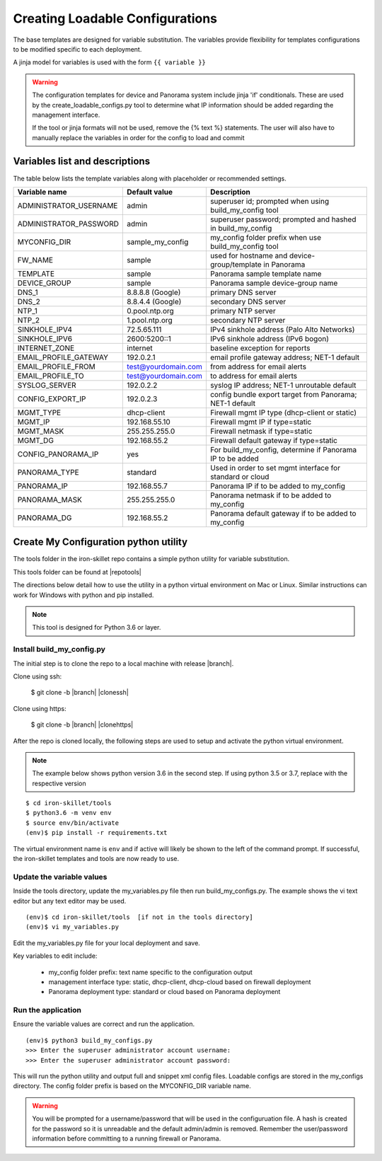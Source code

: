 Creating Loadable Configurations
================================

The base templates are designed for variable substitution.
The variables provide flexibility for templates configurations to be modified specific to each deployment.

A jinja model for variables is used with the form ``{{ variable }}``


.. Warning::
    The configuration templates for device and Panorama system include jinja 'if' conditionals.
    These are used by the create_loadable_configs.py tool to determine what IP information should be added regarding
    the management interface.

    If the tool or jinja formats will not be used, remove the {% text %} statements.
    The user will also have to manually replace the variables in order for the config to load and commit

Variables list and descriptions
-------------------------------

The table below lists the template variables along with placeholder or recommended settings.

======================   =======================  ==========================================================
Variable name            Default value            Description
======================   =======================  ==========================================================
ADMINISTRATOR_USERNAME   admin                    superuser id; prompted when using build_my_config tool
ADMINISTRATOR_PASSWORD   admin                    superuser password; prompted and hashed in build_my_config
MYCONFIG_DIR             sample_my_config         my_config folder prefix when use build_my_config tool
FW_NAME                  sample                   used for hostname and device-group/template in Panorama
TEMPLATE                 sample                   Panorama sample template name
DEVICE_GROUP             sample                   Panorama sample device-group name
DNS_1                    8.8.8.8 (Google)         primary DNS server
DNS_2                    8.8.4.4 (Google)         secondary DNS server
NTP_1                    0.pool.ntp.org           primary NTP server
NTP_2                    1.pool.ntp.org           secondary NTP server
SINKHOLE_IPV4            72.5.65.111              IPv4 sinkhole address (Palo Alto Networks)
SINKHOLE_IPV6            2600:5200::1             IPv6 sinkhole address (IPv6 bogon)
INTERNET_ZONE            internet                 baseline exception for reports
EMAIL_PROFILE_GATEWAY    192.0.2.1                email profile gateway address; NET-1 default
EMAIL_PROFILE_FROM       test@yourdomain.com      from address for email alerts
EMAIL_PROFILE_TO         test@yourdomain.com      to address for email alerts
SYSLOG_SERVER            192.0.2.2                syslog IP address; NET-1 unroutable default
CONFIG_EXPORT_IP         192.0.2.3                config bundle export target from Panorama; NET-1 default
MGMT_TYPE                dhcp-client              Firewall mgmt IP type (dhcp-client or static)
MGMT_IP                  192.168.55.10            Firewall mgmt IP if type=static
MGMT_MASK                255.255.255.0            Firewall netmask if type=static
MGMT_DG                  192.168.55.2             Firewall default gateway if type=static
CONFIG_PANORAMA_IP       yes                      For build_my_config, determine if Panorama IP to be added
PANORAMA_TYPE            standard                 Used in order to set mgmt interface for standard or cloud
PANORAMA_IP              192.168.55.7             Panorama IP if to be added to my_config
PANORAMA_MASK            255.255.255.0            Panorama netmask if to be added to my_config
PANORAMA_DG              192.168.55.2             Panorama default gateway if to be added to my_config
======================   =======================  ==========================================================




Create My Configuration python utility
-------------------------------------

The tools folder in the iron-skillet repo contains a simple python utility for variable substitution.

This tools folder can be found at |repotools|

The directions below detail how to use the utility in a python virtual environment on Mac or Linux.
Similar instructions can work for Windows with python and pip installed.

.. NOTE::
    This tool is designed for Python 3.6 or layer.

Install build_my_config.py
~~~~~~~~~~~~~~~~~~~~~~~~~~


.. highlight:: bash

The initial step is to clone the repo to a local machine with release |branch|.

Clone using ssh:

    $ git clone -b |branch| |clonessh|


Clone using https:

    $ git clone -b |branch| |clonehttps|


After the repo is cloned locally, the following steps are used to setup and activate the python virtual environment.


.. NOTE::
    The example below shows python version 3.6 in the second step.
    If using python 3.5 or 3.7, replace with the respective version

::

    $ cd iron-skillet/tools
    $ python3.6 -m venv env
    $ source env/bin/activate
    (env)$ pip install -r requirements.txt

The virtual environment name is ``env`` and if active will likely be shown to the left of the command prompt.
If successful, the iron-skillet templates and tools are now ready to use.

Update the variable values
~~~~~~~~~~~~~~~~~~~~~~~~~~

Inside the tools directory, update the my_variables.py file then run build_my_configs.py.
The example shows the vi text editor but any text editor may be used.

::

    (env)$ cd iron-skillet/tools  [if not in the tools directory]
    (env)$ vi my_variables.py

Edit the my_variables.py file for your local deployment and save.

Key variables to edit include:

    + my_config folder prefix: text name specific to the configuration output

    + management interface type: static, dhcp-client, dhcp-cloud based on firewall deployment

    + Panorama deployment type: standard or cloud based on Panorama deployment


Run the application
~~~~~~~~~~~~~~~~~~~

Ensure the variable values are correct and run the application.

::

    (env)$ python3 build_my_configs.py
    >>> Enter the superuser administrator account username:
    >>> Enter the superuser administrator account password:

This will run the python utility and output full and snippet xml config files.
Loadable configs are stored in the my_configs directory.
The config folder prefix is based on the MYCONFIG_DIR variable name.

.. Warning::
    You will be prompted for a username/password that will be used in the configuruation file.
    A hash is created for the password so it is unreadable and the default admin/admin is removed.
    Remember the user/password information before committing to a running firewall or Panorama.



